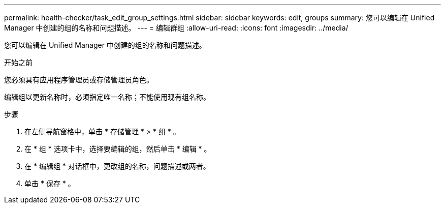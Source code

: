 ---
permalink: health-checker/task_edit_group_settings.html 
sidebar: sidebar 
keywords: edit, groups 
summary: 您可以编辑在 Unified Manager 中创建的组的名称和问题描述。 
---
= 编辑群组
:allow-uri-read: 
:icons: font
:imagesdir: ../media/


[role="lead"]
您可以编辑在 Unified Manager 中创建的组的名称和问题描述。

.开始之前
您必须具有应用程序管理员或存储管理员角色。

编辑组以更新名称时，必须指定唯一名称；不能使用现有组名称。

.步骤
. 在左侧导航窗格中，单击 * 存储管理 * > * 组 * 。
. 在 * 组 * 选项卡中，选择要编辑的组，然后单击 * 编辑 * 。
. 在 * 编辑组 * 对话框中，更改组的名称，问题描述或两者。
. 单击 * 保存 * 。

